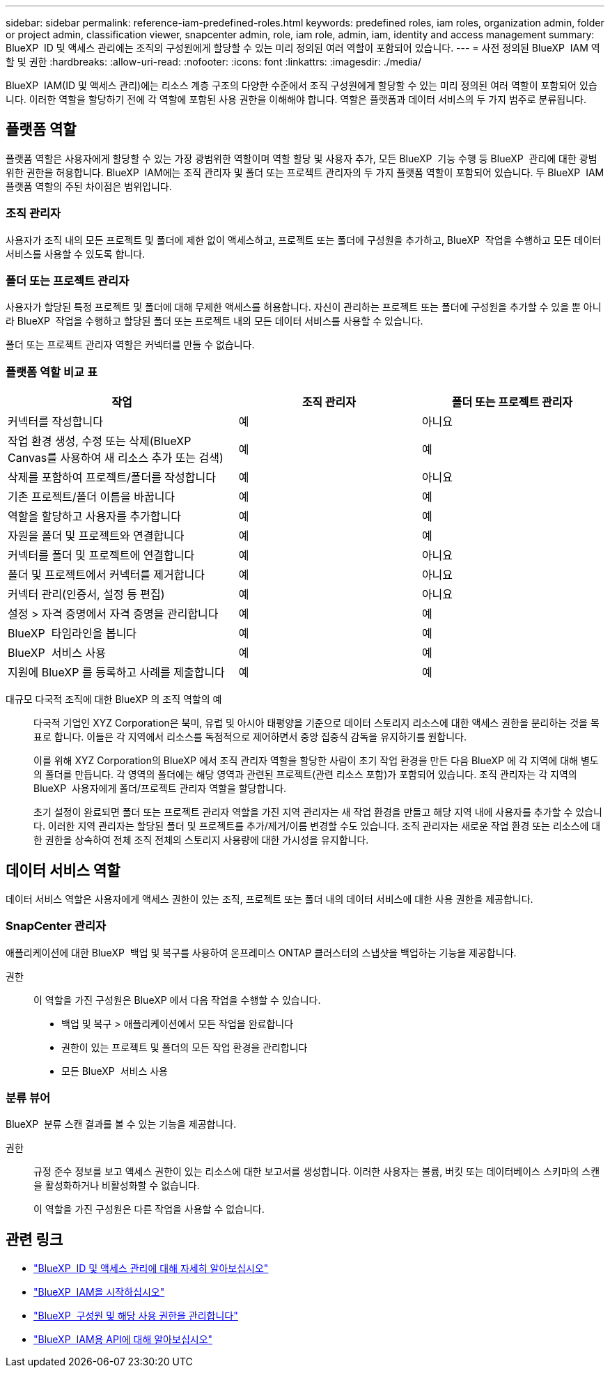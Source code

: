 ---
sidebar: sidebar 
permalink: reference-iam-predefined-roles.html 
keywords: predefined roles, iam roles, organization admin, folder or project admin, classification viewer, snapcenter admin, role, iam role, admin, iam, identity and access management 
summary: BlueXP  ID 및 액세스 관리에는 조직의 구성원에게 할당할 수 있는 미리 정의된 여러 역할이 포함되어 있습니다. 
---
= 사전 정의된 BlueXP  IAM 역할 및 권한
:hardbreaks:
:allow-uri-read: 
:nofooter: 
:icons: font
:linkattrs: 
:imagesdir: ./media/


[role="lead"]
BlueXP  IAM(ID 및 액세스 관리)에는 리소스 계층 구조의 다양한 수준에서 조직 구성원에게 할당할 수 있는 미리 정의된 여러 역할이 포함되어 있습니다. 이러한 역할을 할당하기 전에 각 역할에 포함된 사용 권한을 이해해야 합니다. 역할은 플랫폼과 데이터 서비스의 두 가지 범주로 분류됩니다.



== 플랫폼 역할

플랫폼 역할은 사용자에게 할당할 수 있는 가장 광범위한 역할이며 역할 할당 및 사용자 추가, 모든 BlueXP  기능 수행 등 BlueXP  관리에 대한 광범위한 권한을 허용합니다. BlueXP  IAM에는 조직 관리자 및 폴더 또는 프로젝트 관리자의 두 가지 플랫폼 역할이 포함되어 있습니다. 두 BlueXP  IAM 플랫폼 역할의 주된 차이점은 범위입니다.



=== 조직 관리자

사용자가 조직 내의 모든 프로젝트 및 폴더에 제한 없이 액세스하고, 프로젝트 또는 폴더에 구성원을 추가하고, BlueXP  작업을 수행하고 모든 데이터 서비스를 사용할 수 있도록 합니다.



=== 폴더 또는 프로젝트 관리자

사용자가 할당된 특정 프로젝트 및 폴더에 대해 무제한 액세스를 허용합니다. 자신이 관리하는 프로젝트 또는 폴더에 구성원을 추가할 수 있을 뿐 아니라 BlueXP  작업을 수행하고 할당된 폴더 또는 프로젝트 내의 모든 데이터 서비스를 사용할 수 있습니다.

폴더 또는 프로젝트 관리자 역할은 커넥터를 만들 수 없습니다.



=== 플랫폼 역할 비교 표

[cols="24,19,19"]
|===
| 작업 | 조직 관리자 | 폴더 또는 프로젝트 관리자 


| 커넥터를 작성합니다 | 예 | 아니요 


| 작업 환경 생성, 수정 또는 삭제(BlueXP  Canvas를 사용하여 새 리소스 추가 또는 검색) | 예 | 예 


| 삭제를 포함하여 프로젝트/폴더를 작성합니다 | 예 | 아니요 


| 기존 프로젝트/폴더 이름을 바꿉니다 | 예 | 예 


| 역할을 할당하고 사용자를 추가합니다 | 예 | 예 


| 자원을 폴더 및 프로젝트와 연결합니다 | 예 | 예 


| 커넥터를 폴더 및 프로젝트에 연결합니다 | 예 | 아니요 


| 폴더 및 프로젝트에서 커넥터를 제거합니다 | 예 | 아니요 


| 커넥터 관리(인증서, 설정 등 편집) | 예 | 아니요 


| 설정 > 자격 증명에서 자격 증명을 관리합니다 | 예 | 예 


| BlueXP  타임라인을 봅니다 | 예 | 예 


| BlueXP  서비스 사용 | 예 | 예 


| 지원에 BlueXP 를 등록하고 사례를 제출합니다 | 예 | 예 
|===
대규모 다국적 조직에 대한 BlueXP 의 조직 역할의 예:: 다국적 기업인 XYZ Corporation은 북미, 유럽 및 아시아 태평양을 기준으로 데이터 스토리지 리소스에 대한 액세스 권한을 분리하는 것을 목표로 합니다. 이들은 각 지역에서 리소스를 독점적으로 제어하면서 중앙 집중식 감독을 유지하기를 원합니다.
+
--
이를 위해 XYZ Corporation의 BlueXP 에서 조직 관리자 역할을 할당한 사람이 초기 작업 환경을 만든 다음 BlueXP 에 각 지역에 대해 별도의 폴더를 만듭니다. 각 영역의 폴더에는 해당 영역과 관련된 프로젝트(관련 리소스 포함)가 포함되어 있습니다. 조직 관리자는 각 지역의 BlueXP  사용자에게 폴더/프로젝트 관리자 역할을 할당합니다.

초기 설정이 완료되면 폴더 또는 프로젝트 관리자 역할을 가진 지역 관리자는 새 작업 환경을 만들고 해당 지역 내에 사용자를 추가할 수 있습니다. 이러한 지역 관리자는 할당된 폴더 및 프로젝트를 추가/제거/이름 변경할 수도 있습니다. 조직 관리자는 새로운 작업 환경 또는 리소스에 대한 권한을 상속하여 전체 조직 전체의 스토리지 사용량에 대한 가시성을 유지합니다.

--




== 데이터 서비스 역할

데이터 서비스 역할은 사용자에게 액세스 권한이 있는 조직, 프로젝트 또는 폴더 내의 데이터 서비스에 대한 사용 권한을 제공합니다.



=== SnapCenter 관리자

애플리케이션에 대한 BlueXP  백업 및 복구를 사용하여 온프레미스 ONTAP 클러스터의 스냅샷을 백업하는 기능을 제공합니다.

권한:: 이 역할을 가진 구성원은 BlueXP 에서 다음 작업을 수행할 수 있습니다.
+
--
* 백업 및 복구 > 애플리케이션에서 모든 작업을 완료합니다
* 권한이 있는 프로젝트 및 폴더의 모든 작업 환경을 관리합니다
* 모든 BlueXP  서비스 사용


--




=== 분류 뷰어

BlueXP  분류 스캔 결과를 볼 수 있는 기능을 제공합니다.

권한:: 규정 준수 정보를 보고 액세스 권한이 있는 리소스에 대한 보고서를 생성합니다. 이러한 사용자는 볼륨, 버킷 또는 데이터베이스 스키마의 스캔을 활성화하거나 비활성화할 수 없습니다.
+
--
이 역할을 가진 구성원은 다른 작업을 사용할 수 없습니다.

--




== 관련 링크

* link:concept-identity-and-access-management.html["BlueXP  ID 및 액세스 관리에 대해 자세히 알아보십시오"]
* link:task-iam-get-started.html["BlueXP  IAM을 시작하십시오"]
* link:task-iam-manage-members-permissions.html["BlueXP  구성원 및 해당 사용 권한을 관리합니다"]
* https://docs.netapp.com/us-en/bluexp-automation/tenancyv4/overview.html["BlueXP  IAM용 API에 대해 알아보십시오"^]

